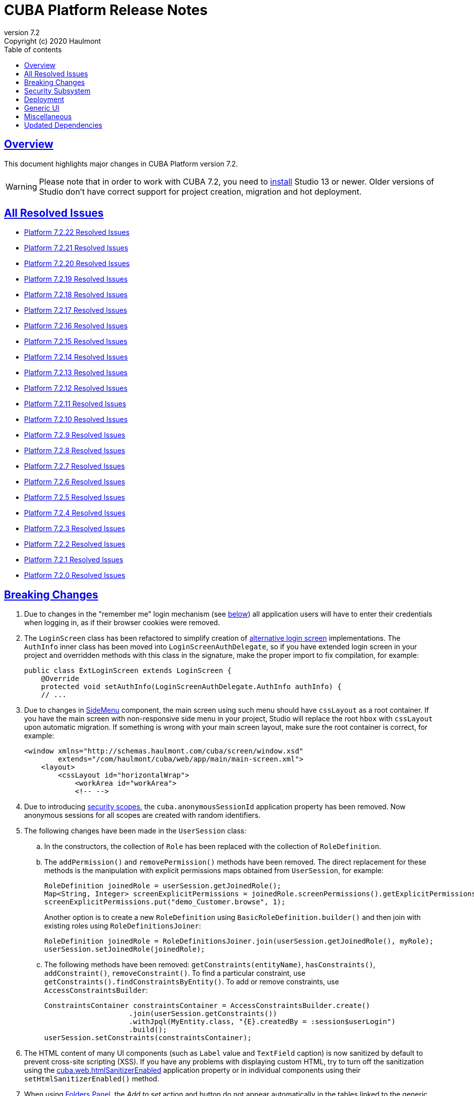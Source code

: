 = CUBA Platform Release Notes
:toc: left
:toc-title: Table of contents
:toclevels: 6
:sectnumlevels: 6
:stylesheet: cuba.css
:linkcss:
:source-highlighter: coderay
:imagesdir: ./img
:stylesdir: ./styles
:sourcesdir: ../../source
:doctype: book
:sectlinks:
:sectanchors:
:lang: en
:revnumber: 7.2
:version-label: Version
:revremark: Copyright (c) 2020 Haulmont
:youtrack: https://youtrack.cuba-platform.com
:manual: https://doc.cuba-platform.com/manual-{revnumber}
:restapi: https://doc.cuba-platform.com/restapi-{revnumber}
:studio: https://doc.cuba-platform.com/studio
:manual_app_props: https://doc.cuba-platform.com/manual-{revnumber}/app_properties_reference.html#
:reporting: https://doc.cuba-platform.com/reporting-{revnumber}
:charts: https://doc.cuba-platform.com/charts-{revnumber}
:bpm: https://doc.cuba-platform.com/bpm-{revnumber}
:githubissueslog: https://github.com/cuba-platform/documentation/blob/master/content/release_notes/issues

:!sectnums:

[[overview]]
== Overview

This document highlights major changes in CUBA Platform version {revnumber}.

[WARNING]
====
Please note that in order to work with CUBA 7.2, you need to https://www.cuba-platform.com/tools[install] Studio 13 or newer. Older versions of Studio don't have correct support for project creation, migration and hot deployment.
====

== All Resolved Issues

* {githubissueslog}/release_7.2.22.md[Platform 7.2.22 Resolved Issues]
* {githubissueslog}/release_7.2.21.md[Platform 7.2.21 Resolved Issues]
* {githubissueslog}/release_7.2.20.md[Platform 7.2.20 Resolved Issues]
* {githubissueslog}/release_7.2.19.md[Platform 7.2.19 Resolved Issues]
* {githubissueslog}/release_7.2.18.md[Platform 7.2.18 Resolved Issues]
* {githubissueslog}/release_7.2.17.md[Platform 7.2.17 Resolved Issues]
* {githubissueslog}/release_7.2.16.md[Platform 7.2.16 Resolved Issues]
* {githubissueslog}/release_7.2.15.md[Platform 7.2.15 Resolved Issues]
* {githubissueslog}/release_7.2.14.md[Platform 7.2.14 Resolved Issues]
* {githubissueslog}/release_7.2.13.md[Platform 7.2.13 Resolved Issues]
* {githubissueslog}/release_7.2.12.md[Platform 7.2.12 Resolved Issues]
* {githubissueslog}/release_7.2.11.md[Platform 7.2.11 Resolved Issues]
* {githubissueslog}/release_7.2.10.md[Platform 7.2.10 Resolved Issues]
* {githubissueslog}/release_7.2.9.md[Platform 7.2.9 Resolved Issues]
* {githubissueslog}/release_7.2.8.md[Platform 7.2.8 Resolved Issues]
* {githubissueslog}/release_7.2.7.md[Platform 7.2.7 Resolved Issues]
* {githubissueslog}/release_7.2.6.md[Platform 7.2.6 Resolved Issues]
* {githubissueslog}/release_7.2.5.md[Platform 7.2.5 Resolved Issues]
* {githubissueslog}/release_7.2.4.md[Platform 7.2.4 Resolved Issues]
* {githubissueslog}/release_7.2.3.md[Platform 7.2.3 Resolved Issues]
* {githubissueslog}/release_7.2.2.md[Platform 7.2.2 Resolved Issues]
* {githubissueslog}/release_7.2.1.md[Platform 7.2.1 Resolved Issues]
* {githubissueslog}/release_7.2.0.md[Platform 7.2.0 Resolved Issues]

[[breaking_changes]]
== Breaking Changes

. Due to changes in the "remember me" login mechanism (see <<gui,below>>) all application users will have to enter their credentials when logging in, as if their browser cookies were removed.

. The `LoginScreen` class has been refactored to simplify creation of https://github.com/cuba-platform/cuba/issues/2455[alternative login screen] implementations. The `AuthInfo` inner class has been moved into `LoginScreenAuthDelegate`, so if you have extended login screen in your project and overridden methods with this class in the signature, make the proper import to fix compilation, for example:
+
[source,java]
----
public class ExtLoginScreen extends LoginScreen {
    @Override
    protected void setAuthInfo(LoginScreenAuthDelegate.AuthInfo authInfo) {
    // ...
----

. Due to changes in {manual}/gui_SideMenu.html[SideMenu] component, the main screen using such menu should have `cssLayout` as a root container. If you have the main screen with non-responsive side menu in your project, Studio will replace the root `hbox` with `cssLayout` upon automatic migration. If something is wrong with your main screen layout, make sure the root container is correct, for example:
+
[source,xml]
----
<window xmlns="http://schemas.haulmont.com/cuba/screen/window.xsd"
        extends="/com/haulmont/cuba/web/app/main/main-screen.xml">
    <layout>
        <cssLayout id="horizontalWrap">
            <workArea id="workArea">
            <!-- -->
----

. Due to introducing {manual}/roles.html#security_scope[security scopes], the `cuba.anonymousSessionId` application property has been removed. Now anonymous sessions for all scopes are created with random identifiers.

. The following changes have been made in the `UserSession` class:

.. In the constructors, the collection of `Role` has been replaced with the collection of `RoleDefinition`.

.. The `addPermission()` and `removePermission()` methods have been removed. The direct replacement for these methods is the manipulation with explicit permissions maps obtained from `UserSession`, for example:
+
[source,java]
----
RoleDefinition joinedRole = userSession.getJoinedRole();
Map<String, Integer> screenExplicitPermissions = joinedRole.screenPermissions().getExplicitPermissions();
screenExplicitPermissions.put("demo_Customer.browse", 1);
----
+
Another option is to create a new `RoleDefinition` using `BasicRoleDefinition.builder()` and then join with existing roles using `RoleDefinitionsJoiner`:
+
[source,java]
----
RoleDefinition joinedRole = RoleDefinitionsJoiner.join(userSession.getJoinedRole(), myRole);
userSession.setJoinedRole(joinedRole);
----

.. The following methods have been removed: `getConstraints(entityName)`, `hasConstraints()`, `addConstraint()`, `removeConstraint()`. To find a particular constraint, use `getConstraints().findConstraintsByEntity()`. To add or remove constraints, use `AccessConstraintsBuilder`:
+
[source,java]
----
ConstraintsContainer constraintsContainer = AccessConstraintsBuilder.create()
                    .join(userSession.getConstraints())
                    .withJpql(MyEntity.class, "{E}.createdBy = :session$userLogin")
                    .build();
userSession.setConstraints(constraintsContainer);
----

. The HTML content of many UI components (such as `Label` value and `TextField` caption) is now sanitized by default to prevent cross-site scripting (XSS). If you have any problems with displaying custom HTML, try to turn off the sanitization using the {manual_app_props}cuba.web.htmlSanitizerEnabled[cuba.web.htmlSanitizerEnabled] application property or in individual components using their `setHtmlSanitizerEnabled()` method.

. When using {manual}/folders_pane.html[Folders Panel], the _Add to set_ action and button do not appear automatically in the tables linked to the generic filter. If you need this action, add it explicitly as described in the {manual}/record_set.html[Record Sets] section.

. Amazon S3 {manual}/file_storage.html[file storage] implementation has been moved to a separate add-on. See the add-on https://github.com/cuba-platform/cuba-aws[README] for details.

. JGroups has been updated to version 4.1.8.Final. If you use {manual}/cluster_mw.html[middleware cluster], make the following changes in your JGroups configuration files:
** For UDP configuration, replace:
*** `MERGE2` with `MERGE3`
*** `pbcast.NAKACK` with `pbcast.NAKACK2` and remove `retransmit_timeout` property
*** `UNICAST` with `UNICAST3`
*** `FC` with `MFC`
** For TCP configuration, remove properties `timer_type, timer.min_threads, timer.max_threads, timer.keep_alive_time, timer.queue_max_size, thread_pool.queue_enabled, thread_pool.queue_max_size, thread_pool.rejection_policy, oob_thread_pool.min_threads, oob_thread_pool.max_threads, oob_thread_pool.keep_alive_time, oob_thread_pool.queue_enabled, oob_thread_pool.queue_max_size, oob_thread_pool.rejection_policy` and add property `thread_pool.enabled="true"`. See details in http://belaban.blogspot.com/2016/09/removing-thread-pools-in-jgroups-40.html[this article].

. The `DataContext.evictAll()` has been renamed to `evictModified()`, which is a more appropriate name for the method evicting only modified and removed instances. Use the new `clear()` method to evict all instances including modified ones.

. The `Icons.Icon.name()` method has been renamed to `iconName()`.

. `Calendar` has been generified and requires specifying particular datatype to work with corresponding date API (previously `java.util.Date` used directly).

. In the REST API add-on, the `responseView` optional parameter can be used in create/update requests. Without it, only 3 attributes of the entity are returned in the response:
+
[source, json]
----
{
   "id": "<entityId>",
   "_entityName": "<entityName>",
   "_instanceName": "<intanceName>"
}
----
+
To revert to the previous behavior for backward compatibility, set the `cuba.rest.responseViewEnabled` application property to `false`.

[[security]]
== Security Subsystem

. The security subsystem {manual}/permissions.html[permissions] and {manual}/roles.html[roles] have been reworked to provide "denied by default" model instead of the previous "allowed by default". Newly created with CUBA 7.2 projects will use the new model by default. If you migrate a project from the previous CUBA version, Studio will add the application properties explained in {manual}/legacy_roles.html[Legacy Roles and Permissions] to keep your existing security configuration intact.

. Now security {manual}/roles.html[roles] and {manual}/groups.html[access groups] together with permissions and constraints can be defined at design time using annotated Java classes. It makes the access control more robust and eliminates difficulties with transferring the configuration between application instances (e.g. from the development environment to production). Please note that design-time roles will work only in new projects created with CUBA 7.2. If you are migrating from a previous version and want to create roles at design time, you have to remove the properties explained in {manual}/legacy_roles.html[Legacy Roles and Permissions] and reconfigure all your existing roles and permissions.

. {manual}/roles.html#security_scope[Security scopes] have been introduced to allow you to define different sets of roles for users logging in through different clients. The motivation behind this feature is that REST API clients should normally have more restrictions than Generic UI, because Generic UI is more safe by its nature.

[[deployment]]
== Deployment

. Usage of {manual}/app_home.html[Application Home] has been standardized for development and deployment environment. When you start the application in Studio, the application home is created in `deploy/app_home` directory. It contains `conf`, `temp` and `work` directories for all application blocks, as well as the common `logs` directory. The application home also contains the empty `local.app.properties` file and the default logging configuration in `logback.xml`.
+
[WARNING]
====
In order to correctly work with the application home, development Tomcat must define `app.home` Java system property in its `setenv.*` scripts. So remove the old `deploy/tomcat` folder after upgrading to CUBA 7.2 and before running the application. The new Tomcat will be installed automatically.
====
+
Setting `app.home` Java system property is recommended for all deployment variants, however sensible fallback is provided by the framework: it is either the working directory for UberJAR, or `${catalina.base}/work/app_home` when running WAR on Tomcat, or just `~/.app_home` otherwise.

. You can easily provide your own {manual}/logging.html[logging configuration] for the development environment: just create `etc/logback.xml` file in the project, and when you start the application, the file will be copied to `deploy/app_home` and recognized by the logging initialization procedure.

. Now you can configure connections to databases using application properties, see {manual}/db_connection.html[Connecting to Databases]. This method simplifies the overall configuration, because `app.properties` files define all settings including the data source parameters. Also, it makes your WAR file completely independent of the application server environment.
+
Getting data sources from JNDI is supported as before, so no migration is required for existing projects.

. {manual}/spring_profiles.html[Spring profiles] can be used to customize application in different environments.

. OS environment variables can be used as a source of {manual}/app_properties.html#setting_app_properties[application properties] values.

. Redeployment of web applications without restarting the application server works more reliably as a result of using the
https://github.com/mjiderhamn/classloader-leak-prevention[Classloader Leak Prevention] library.

[[gui]]
== Generic UI

. {manual}/gui_SideMenu.html[SideMenu] is now collapsible, which saves horizontal space. Also, the branding image and other components of the menu have been rearranged. See also the <<breaking_changes>> section for possible issues on migration.

. The "remember me" login mechanism has been completely reworked:

** The new application property {manual_app_props}cuba.rememberMeExpirationTimeoutSec[cuba.rememberMeExpirationTimeoutSec] defines expiration timeout for "remember me" cookies and `RememberMeToken` entity instances. It is set to 30 days by default.

** If the user selects the _Remember Me_ checkbox in the login screen, next time they log in automatically without showing the login screen.

** If the user logs out explicitly, or the cookie is expired, next time the login screen is shown again.

. {manual}/views_creation.html[Views] used for loading data in screens can be defined right in the screen descriptors, see an example {manual}/gui_data_comp_decl.html[here]. This feature reduces the need for creating shared views in the `views.xml` file.

. {manual}/standard_actions.html[Standard actions] now have parameters that can be configured in XML and Java. So you don't have to rewrite the whole action behavior just to open an editor screen as a dialog, or to specify a different screen class. Use *Component Inspector* in Studio to find and assign action properties and handlers, or copy code snippets from the documentation.

. {manual}/ViewAction.html[ViewAction] allows you to open entity edit screen in read-only mode. The optional `enableEditing` can be used to switch to the edit mode without reopening the screen.

. Introduced {manual}/opening_screens.html#screen_return_values[StandardOutcome] and {manual}/gui_dialogs.html#gui_input_dialog[DialogOutcome] enumerations that can be used instead of `CloseAction` constants when closing screens and testing how the screen or dialog was closed.

. {manual}/gui_Form.html[Form] now supports flexible positioning of fields, see the `colspan` and `rowspan` XML attributes and corresponding parameters of the `add()` method.

. In addition to the global layout template for the generic filter, a layout can be specified for each filter instance, see {manual}/gui_Filter.html#gui_Filter_controlsLayoutTemplate[controlsLayoutTemplate] property.

. {manual}/gui_BulkEditor.html[BulkEditor] has the responsive layout, which you can control using the `columnsMode` attribute.

. In {manual}/gui_DateField.html[DateField], if the new `autofill` attribute is set to true, the current month and year is set automatically after entering a day.

. {manual}/gui_TimeField.html[TimeField] can work in 12h AM/PM format if you set its `timeMode` attribute to `H_12`.

. In {manual}/gui_Table.html[Table] and {manual}/gui_DataGrid.html[DataGrid], you can set initial sorting order declaratively using the `sort` attribute of the `column` element.

. For {manual}/gui_DataGrid.html[DataGrid] and {manual}/gui_TreeDataGrid.html[TreeDataGrid], you can use the following predefined styles: `borderless`, `no-horizontal-lines`, `no-vertical-lines`, `no-stripes`.

. {manual}/gui_PopupView.html[PopupView] supports setting its position using `popupPosition`, `popupTop`, `popupLeft` attributes.

. All tables and data grids now have _Select all_ / _Deselect all_ commands in the columns popup, which simplifies managing long lists of columns.

. {manual}/gui_LookupField.html#gui_LookupField_setOptionImageProvider[setOptionImageProvider] method have been added to `LookupField` and `LookupPickerField`. It allows you to display images for the field options (previously only icons could be used). Go to _Handlers_ tab in Studio component inspector and double-click _optionImageProvider_ field to generate handler code.

. {manual}/gui_Button.html[Button] has its own `shortcut` attribute, which allows you to assign keyboard shortcuts to buttons not linked to actions.

. The new {manual}/gui_components.html[Slider] component has been implemented.

. If you set the `autoLoad` attribute of {manual}/gui_Table.html#gui_Table_rowsCount[RowsCount] to true, the component will load the number of rows in background and show it automatically.

. {manual}/gui_Filter.html[Filter] component can now work with {manual}/gui_keyvalue_containers.html[KeyValueCollectionContainer] loaders.

[[misc]]
== Miscellaneous

. Kotlin is fully {manual}/support_for_kotlin.html[supported], which means that you can use it in all parts of the project: entities, beans, screen controllers, etc. Hot-deploy of screen controllers written in Kotlin also works.

. Now you can provide database migration scripts for additional data stores in `/db/init_<datastore_name>` and `/db/update_<datastore_name>` directories of the `core` module. The scripts will be executed by the {manual}/build.gradle_createDb.html[createDb] and {manual}/build.gradle_updateDb.html[updateDb] Gradle tasks having the `storeName` parameter, as well as by the application server if the {manual_app_props}cuba.automaticDatabaseUpdate[cuba.automaticDatabaseUpdate] property is configured accordingly.

. Gradle 5.6.4 is used for migrated and new projects. Studio automatically sets the proper version in the `gradle/wrapper/gradle-wrapper.properties` file. Check it in case of any troubles with project building.

. JUnit 5 is used in new projects for tests. The {manual}/testing.html[documentation] has been updated accordingly.

. {manual}/views_creation.html[ViewBuilder] simplifies creation of views in the business logic and tests.

. {manual}/dataManager.html#dm_query[DataManager]'s fluent interface allows you to specify JPQL queries in abbreviated format omitting parts of the query that can be inferred from the context.

. Listeners of {manual}/entity_attr_annotations.html#metaProperty_annotation[read-only transient properties] are now notified when related properties change. It helps to update UI components displaying read-only attributes that depend on some other mutable attributes.

. {manual}/entity_class_annotations.html#postConstruct_entity_annotation[@PostConstruct] methods can accept Spring beans available in the `global` module as parameters.

[[upd_dep]]
== Updated Dependencies

Core framework:
----
com.fasterxml.jackson = 2.10.1
com.fasterxml.jackson-databind = 2.10.1
com.google.code.gson/gson = 2.8.6
com.google.guava/guava = 28.1-jre
com.microsoft.sqlserver/mssql-jdbc = 7.2.2.jre8
com.sun.mail/javax.mail = 1.6.2
com.vaadin = 8.9.2-0-cuba
commons-codec/commons-codec = 1.13
de.javakaffee/kryo-serializers = 0.45
mysql/mysql-connector-java = 8.0.17
org.apache.commons/commons-collections4 = 4.4
org.apache.commons/commons-compress = 1.19
org.apache.commons/commons-dbcp2 = 2.7.0
org.apache.commons/commons-pool2 = 2.7.0
org.apache.commons/commons-text = 1.8
org.apache.httpcomponents/httpclient = 4.5.10
org.apache.poi/poi = 4.1.1
org.aspectj/aspectjrt = 1.9.4
org.aspectj/aspectjweaver = 1.9.4
org.codehaus.groovy = 2.5.8
org.freemarker/freemarker = 2.3.29
org.hibernate.validator/hibernate-validator = 6.1.1.Fin`al
org.hsqldb/hsqldb = 2.5.0
org.jgroups/jgroups = 4.1.8.Final
org.jmockit/jmockit = 1.48
org.jsoup/jsoup = 1.12.1
org.postgresql/postgresql = 42.2.8
org.slf4j/log4j-over-slf4j = 1.7.29
org.slf4j/slf4j-api = 1.7.29
org.springframework = 5.2.1.RELEASE
org.springframework.security = 5.2.1.RELEASE
tomcat = 9.0.27
----

FTS add-on:
----
org.apache.lucene = 8.2.0
org.apache.tika/tika-parsers = 1.22
----

Reports add-on:
----
com.haulmont.yarg = 2.2.4
org.apache.poi/ooxml-schemas = 1.4
org.apache.xmlbeans/xmlbeans = 3.1.0
----
